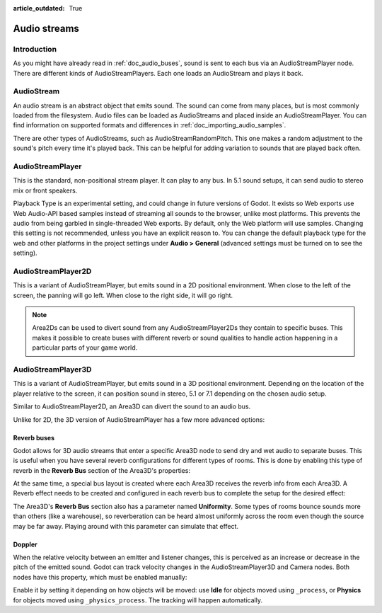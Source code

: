 :article_outdated: True

.. _doc_audio_streams:

Audio streams
=============

Introduction
------------

As you might have already read in :ref:`doc_audio_buses`, sound is sent to
each bus via an AudioStreamPlayer node. There are different kinds
of AudioStreamPlayers. Each one loads an AudioStream and plays it back.

AudioStream
-----------

An audio stream is an abstract object that emits sound. The sound can come from
many places, but is most commonly loaded from the filesystem. Audio files can be
loaded as AudioStreams and placed inside an AudioStreamPlayer. You can find
information on supported formats and differences in :ref:`doc_importing_audio_samples`.

There are other types of AudioStreams, such as AudioStreamRandomPitch.
This one makes a random adjustment to the sound's pitch every time it's
played back. This can be helpful for adding variation to sounds that are
played back often.

AudioStreamPlayer
-----------------

.. image:: img/audio_stream_player.webp

This is the standard, non-positional stream player. It can play to any bus.
In 5.1 sound setups, it can send audio to stereo mix or front speakers.

Playback Type is an experimental setting, and could change in future versions
of Godot. It exists so Web exports use Web Audio-API based samples instead of
streaming all sounds to the browser, unlike most platforms. This prevents the
audio from being garbled in single-threaded Web exports. By default, only the
Web platform will use samples. Changing this setting is not recommended, unless
you have an explicit reason to. You can change the default playback type
for the web and other platforms in the project settings under **Audio > General**
(advanced settings must be turned on to see the setting).

AudioStreamPlayer2D
-------------------

.. image:: img/audio_stream_2d.webp

This is a variant of AudioStreamPlayer, but emits sound in a 2D positional
environment. When close to the left of the screen, the panning will go left.
When close to the right side, it will go right.

.. note::

    Area2Ds can be used to divert sound from any AudioStreamPlayer2Ds they
    contain to specific buses. This makes it possible to create buses with
    different reverb or sound qualities to handle action happening in a
    particular parts of your game world.

.. image:: img/audio_stream_2d_area.webp

AudioStreamPlayer3D
-------------------

.. image:: img/audio_stream_3d.webp

This is a variant of AudioStreamPlayer, but emits sound in a 3D positional
environment. Depending on the location of the player relative to the screen,
it can position sound in stereo, 5.1 or 7.1 depending on the chosen audio setup.

Similar to AudioStreamPlayer2D, an Area3D can divert the sound to an audio bus.

.. image:: img/audio_stream_3d_area.webp

Unlike for 2D, the 3D version of AudioStreamPlayer has a few more advanced options:

.. _doc_audio_streams_reverb_buses:

Reverb buses
~~~~~~~~~~~~

Godot allows for 3D audio streams that enter a specific Area3D node to send dry
and wet audio to separate buses. This is useful when you have several reverb
configurations for different types of rooms. This is done by enabling this type
of reverb in the **Reverb Bus** section of the Area3D's properties:

.. image:: img/audio_stream_reverb_bus.webp

At the same time, a special bus layout is created where each Area3D receives the
reverb info from each Area3D. A Reverb effect needs to be created and configured
in each reverb bus to complete the setup for the desired effect:

.. image:: img/audio_stream_reverb_bus2.webp

The Area3D's **Reverb Bus** section also has a parameter named **Uniformity**.
Some types of rooms bounce sounds more than others (like a warehouse), so
reverberation can be heard almost uniformly across the room even though the
source may be far away. Playing around with this parameter can simulate
that effect.

Doppler
~~~~~~~

When the relative velocity between an emitter and listener changes, this is
perceived as an increase or decrease in the pitch of the emitted sound.
Godot can track velocity changes in the AudioStreamPlayer3D and Camera nodes.
Both nodes have this property, which must be enabled manually:

.. image:: img/audio_stream_doppler.webp

Enable it by setting it depending on how objects will be moved:
use **Idle** for objects moved using ``_process``, or **Physics**
for objects moved using ``_physics_process``. The tracking will
happen automatically.
